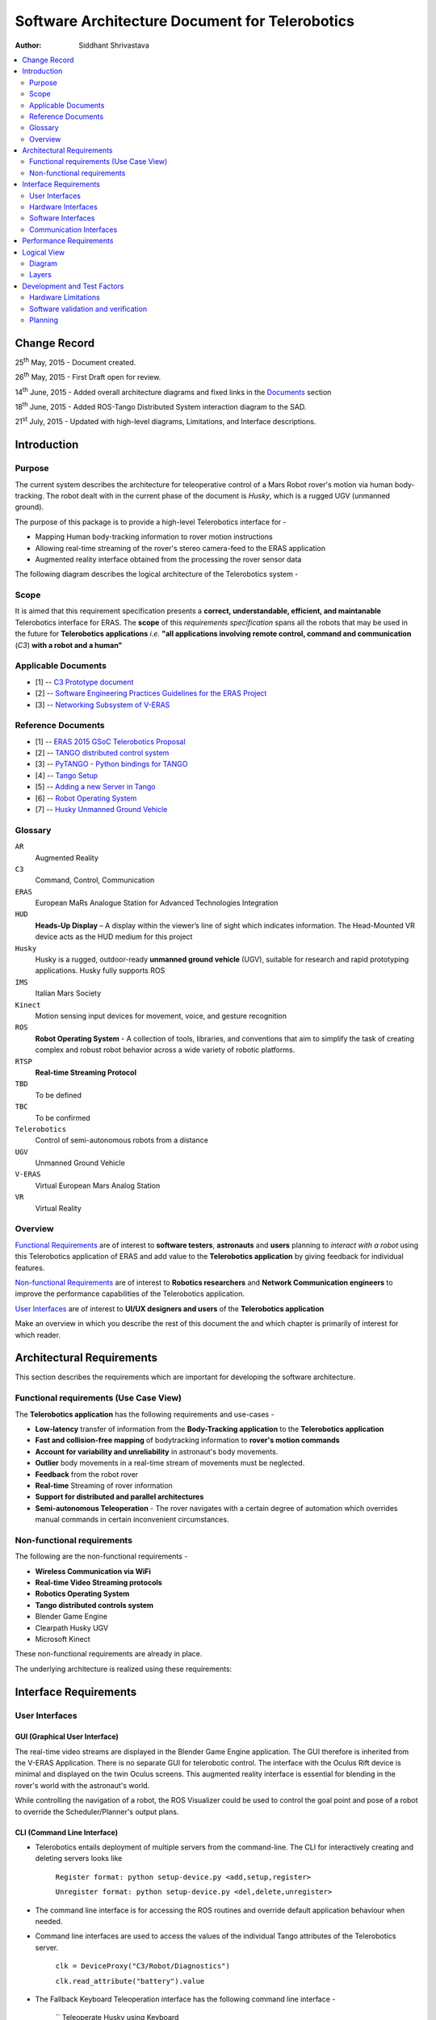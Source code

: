 ==========================================================
Software Architecture Document for Telerobotics
==========================================================

:Author: Siddhant Shrivastava

.. contents::
   :local:
   :depth: 2

Change Record
=============

.. If the changelog is saved on an external file (e.g. in servers/sname/NEWS),
   it can be included here by using (dedent to make it work):

25\ :sup:`th`\  May, 2015 - Document created.

26\ :sup:`th`\  May, 2015 - First Draft open for review.

14\ :sup:`th`\  June, 2015 - Added overall architecture diagrams and fixed links in the `Documents`_  section

18\ :sup:`th`\  June, 2015 - Added ROS-Tango Distributed System interaction diagram to the SAD.

21\ :sup:`st`\  July, 2015  - Updated with high-level diagrams, Limitations, and Interface descriptions.

	.. literalinclude:: ../../servers/servername/NEWS


Introduction
============

Purpose
-------

The current system describes the architecture for teleoperative control of a Mars Robot rover's motion via human body-tracking.
The robot dealt with in the current phase of the document is *Husky*, which is a rugged UGV (unmanned ground).

The purpose of this package is to provide a high-level Telerobotics interface for -

- Mapping Human body-tracking information to rover motion instructions
- Allowing real-time streaming of the rover's stereo camera-feed to the ERAS application
- Augmented reality interface obtained from the processing the rover sensor data

The following diagram describes the logical architecture of the Telerobotics system -

.. image:: arch1.png

Scope
-----

It is aimed that this requirement specification presents a **correct, understandable, efficient, and maintanable** Telerobotics interface for ERAS. The **scope** of this *requirements specification* spans all the robots that may be used in the future for **Telerobotics applications** *i.e.* **"all applications involving remote control, command and communication** (*C3*) **with a robot and a human"**

.. _`Documents`:

Applicable Documents
--------------------

- [1] -- `C3 Prototype document`_
- [2] -- `Software Engineering Practices Guidelines for the ERAS Project`_
- [3] -- `Networking Subsystem of V-ERAS`_

Reference Documents
-------------------

- [1] -- `ERAS 2015 GSoC Telerobotics Proposal`_
- [2] -- `TANGO distributed control system`_
- [3] -- `PyTANGO - Python bindings for TANGO`_
- [4] -- `Tango Setup`_
- [5] -- `Adding a new Server in Tango`_
- [6] -- `Robot Operating System`_
- [7] -- `Husky Unmanned Ground Vehicle`_

..  _`C3 Prototype document`: http://erasproject.org/download/eras-command-control-and-communication-c3-prototype/
..  _`Software Engineering Practices Guidelines for the ERAS Project`:
   https://eras.readthedocs.org/en/latest/doc/guidelines.html
.. _`ERAS 2015 GSoC Telerobotics Proposal`:
   http://erasproject.org/2015-gsoc/#2
.. _`TANGO distributed control system`: http://www.tango-controls.org/
.. _`PyTANGO - Python bindings for TANGO`:
   http://www.tango-controls.org/static/PyTango/latest/doc/html/index.html
.. _`Tango Setup`: https://eras.readthedocs.org/en/latest/doc/setup.html
.. _`Adding a new Server in Tango`:
   https://eras.readthedocs.org/en/latest/doc/setup.html#adding-a-new-server-in-tango
.. _`Robot Operating System`:
	http://www.ros.org/
.. _`Networking Subsystem of V-ERAS`:
  http://erasproject.org/download/the-networking-sub-system-of-t-he-virtual-european-mar-s-analog-station-e-melotti-bachelors-thesis/
.. _`Husky Unmanned Ground Vehicle`:
  http://wiki.ros.org/Robots/Husky

Glossary
--------

.. To create a glossary use the following code (dedent it to make it work):

.. glossary::

``AR``
	Augmented Reality

``C3``
	Command, Control, Communication

``ERAS``
	European MaRs Analogue Station for Advanced Technologies Integration

``HUD``
	**Heads-Up Display** – A display within the viewer’s line of sight which indicates information. The Head-Mounted VR device acts as the HUD medium for this project

``Husky``
	Husky is a rugged, outdoor-ready **unmanned ground vehicle** (UGV), suitable for research and rapid prototyping applications. Husky fully supports ROS

``IMS``
	Italian Mars Society

``Kinect``
	Motion sensing input devices for movement, voice, and gesture recognition

``ROS``
	**Robot Operating System** - A collection of tools, libraries, and conventions that aim to simplify the task of creating complex and robust robot behavior across a wide variety of robotic platforms.

``RTSP``
	**Real-time Streaming Protocol**

``TBD``
	To be defined

``TBC``
	To be confirmed

``Telerobotics``
	Control of semi-autonomous robots from a distance

``UGV``
	Unmanned Ground Vehicle

``V-ERAS``
	Virtual European Mars Analog Station

``VR``
	Virtual Reality

.. Use the main :ref:`glossary` for general terms, and :term:`Term` to link
   to the glossary entries.

Overview
--------

`Functional Requirements`_ are of interest to **software testers**, **astronauts** and **users** planning to *interact with a robot* using this Telerobotics application of ERAS and add value to the **Telerobotics application** by giving feedback for individual features.

`Non-functional Requirements`_ are of interest to **Robotics researchers** and **Network Communication engineers** to improve the performance capabilities of the Telerobotics application.

`User Interfaces`_ are of interest to **UI/UX designers and users** of the **Telerobotics application**

Make an overview in which you describe the rest of this document the and which chapter is primarily of interest for which reader.



Architectural Requirements
==========================

This section describes the requirements which are important for developing the software architecture.

.. _`Functional Requirements`:

Functional requirements (Use Case View)
---------------------------------------

The **Telerobotics application** has the following requirements and use-cases -

- **Low-latency** transfer of information from the **Body-Tracking application** to the **Telerobotics application**
- **Fast and collision-free mapping** of bodytracking information to **rover's motion commands**
- **Account for variability and unreliability** in astronaut's body movements.
- **Outlier** body movements in a real-time stream of movements must be neglected.
- **Feedback** from the robot rover
- **Real-time** Streaming of rover information
- **Support for distributed and parallel architectures**
- **Semi-autonomous Teleoperation** - The rover navigates with a certain degree of automation which overrides manual commands in certain inconvenient circumstances.


.. _`Non-functional Requirements`:

Non-functional requirements
---------------------------

The following are the non-functional requirements -

- **Wireless Communication via WiFi**
- **Real-time Video Streaming protocols**
- **Robotics Operating System**
- **Tango distributed controls system**
- Blender Game Engine
- Clearpath Husky UGV
- Microsoft Kinect

These non-functional requirements are already in place.

The underlying architecture is realized using these requirements:

.. image:: rostango.png

Interface Requirements
======================

.. _`User Interfaces`:

User Interfaces
---------------

GUI (Graphical User Interface)
~~~~~~~~~~~~~~~~~~~~~~~~~~~~~~

The real-time video streams are displayed in the Blender Game Engine application. The GUI therefore is inherited from the V-ERAS Application. There is no separate GUI for telerobotic control. The interface with the Oculus Rift device is minimal and displayed on the twin Oculus screens. This augmented reality interface is essential for blending in the rover's world with the astronaut's world.

While controlling the navigation of a robot, the ROS Visualizer could be used to control the goal point and pose of a robot to override the Scheduler/Planner's output plans.

CLI (Command Line Interface)
~~~~~~~~~~~~~~~~~~~~~~~~~~~~

- Telerobotics entails deployment of multiple servers from the command-line. The CLI for interactively creating and deleting servers looks like

    ``Register format: python setup-device.py <add,setup,register>``

    ``Unregister format: python setup-device.py <del,delete,unregister>``

- The command line interface is for accessing the ROS routines and override default application behaviour when needed.
- Command line interfaces are used to access the values of the individual Tango attributes of the Telerobotics server.

    ``clk = DeviceProxy("C3/Robot/Diagnostics")``

    ``clk.read_attribute("battery").value``

- The Fallback Keyboard Teleoperation interface has the following command line interface -

    ``
    Teleoperate Husky using Keyboard


      Moving around:

       u    i    o

       j    k    l

       m    ,    .

    q/z : increase/decrease max speeds by 10%

    w/x : increase/decrease only linear speed by 10%

    e/c : increase/decrease only angular speed by 10%

    anything else : stop

    CTRL-C to quit
    ``

    The Teleoperation Commands have been kept similiar to the ROS interface to minimize learning curve for ROS users transferring from other robots.

    Future plans include a choice of left-handed controls for left-handed users. This is essential because Teleoperation should entail Human Computer Interaction principles of ease-of-use and discoverability.

API (Application Programming Interface)
~~~~~~~~~~~~~~~~~~~~~~~~~~~~~~~~~~~~~~~

The Telerobotics Server is the organizer of all the Robotics information for the ERAS mission. Curently, it has the following interfaces -

- EUROPA-ROS Interface
- Bodytracking-ROS Interface
- Robot Diagnostics Server

  The diagnostic server provides all the essential information about the ROS-based robot. Any device in the Tango database can use this data in the following way -

    ``clk = DeviceProxy("C3/Robot/Diagnostics")``

    ``clk.read_attribute("battery").value``

  The Robot attributes currently supported are -

  1. Battery Capacity
  2. Battery Percentage
  3. Robot Uptime
  4. Current Drawn
  5. Voltage Drawn
  6. Robot Interior Temperature
  7. Error Interrupts

- Robot Information Collector Server

  The Collector subscribes to the various sensor outputs of the Robot -

  1. Robot Twist Information
  2. Robot Pose Information
  3. Robot Laser Data
  4. IMU Calculations
  5. Left Camera image
  6. Right Camera Image

- Fall-back keyboard mode for Teleoperation


Hardware Interfaces
-------------------

The Telerobotics hardware interfaces include -

- Husky robot
- Microsoft Kinect
- Minoru-3D Webcam
- Ubuntu Linux machine
- Microsoft Windows machine
- Graphical Processing Units

The robot can be extended to have a mobile manipulator arm for interacting with the environment.

Software Interfaces
-------------------

The Software Interface comprises of -

- Dictionary structures for mapping bodytracking information to robot motion
- Buffer structures for video streaming
- **FFmpeg** for high performance streaming and transcoding of data
- Basic Video Processing algorithms for the 3D stream
- Control structures for managing Tango and ROS messages
- Navigation structures for semi-autonomy for the rover
- Basic ROS structures (nodes, topics) for robot description and localization

Communication Interfaces
------------------------

Communication forms a major part of this **command-control-and-communication** application.

- The **Telerobotics** application communicates with the body-tracking application over a shared Tango data bus.
- The communication with the robot is **wireless communication** from the ERAS station.
- Real-time stereo video stream is wireless communication over a **dedicated physical channel**
- The communication with the Oculus VR device is *wired communication* from the ERAS station.
- The software structures communicate via the Tango bus.
- Flow control among different software interfaces is realized by *buffer control structures*
- Being a collaborative effort from all over the world, it is necessary to create a **Virtual Private Network (VPN)**. The requirement can be summarized in the following diagram -
.. image:: remote-eras.png


Performance Requirements
========================

**Telerobotics** is a high-performance requirement application.

Real-time requirements need **at least soft-realtime guarantees* with **jitter** of the order of 100 microseconds. The 3D video streaming and AR applications are expected to be **hard-realtime** applications.

Logical View
============

Diagram
------
The entire ERAS project currently under development can be summarized logically in the following diagram  -

.. image:: telerobotics-diagram.png

Layers
------
The ERAS software applications belong to the heterogeneous Distributed Control System (DCS) domain  which can be represented as a layered architecture. This is a common design pattern used when developing systems that consist of many components across multiple levels of abstraction as in ERAS case. Normally, you should be developing components that belong to the Application layer

A simulated robot model is used in the initial parts of the project to ensure correctness and provide transparency in results.

With a simulated rover, the architecture takes the form -

.. image:: arch2.png

Development and Test Factors
============================

Hardware Limitations
--------------------

- The hardware of desktop machines are unsuitable for Stereoscopic Streaming applications.
- The Kernel is not configured to use multiple webcams. This results in memory-related errors.
- Currently, the Minoru 3D stereo camera is able to provide a **live stereoscopic feed** at 24 frames per second at a scale of 320x240.
- Telerobotics is provided as a Docker image. Docker uses the same process space as the host computer. Thus it is not suited for high-performance ROS calculations. Hardware is a limitation in using Virtual Environments.

Software validation and verification
------------------------------------

- Exceptions are used wherever possible to check for all circumstances.
- Python's inbuilt *Profiler* will be used for estimating the areas which need optimization.
- Thorough Integration testing is planned since *Telerobotics* is a multi-component application. Current Integration supports Bodytracking Integration and EUROPA Integration.
- ``ffprobe`` is used to analyze the encoding and streaming performance of the Stereoscopic camera feed.
- ``roswtf`` is used to verify proper ROS behaviour
- The *unittest* library for **Python** will be used for all software testing.

Planning
--------

 **12-week timeline (May 25 - Aug 24)**

**Week 1-2 (May 25 - June 8)**

**Teleoperative control of simulated Husky rover model**

- Week 1 (25 May - 1 June)
	Create basic interface for mapping Kinect bodytracking information to teleoperation commands
- Week 2 (1 June - 8 June)
	Write a Tango device server to act as a Publisher/Subscriber ROS node in order to communicate to the Husky rover model.
	Unit Tests. First bi-weekly report.

**Week 3-4 (8 June - 22 June)**

**Drive a real Husky model with the Telerobotics module**

- Week 3 (8 June - 15 June)
	Employ the parallelly developed generic gesture control interface in another project for the telerobotics module
- Week 4 (15 June - 22 June)
	Extend the Teleoperative control to a real Husky mobile robot. Second bi-weekly report

**Week 5 (22 June - 29 June)**

**Real-time Streaming from stereo camera to the V-ERAS application and Oculus**

- Field Tests for the developed modules
- Integrate 3-D camera stream from the Minoru 3-D webcam with Blender and the Oculus VR Device
- Configure high-performance ffmpeg servers to communicate video streams for different Quality of Service (QoS) requirements

**Week 6 (29 June - 6 July)**

- Buffer Week
- Visualize the stereo camera streams in the V-ERAS application.
- Field tests continued for the developed modules
- Unit Tests for body-tracking Husky rover
- Performance evaluation of Minoru 3-D camera, ROS, BGE, and Oculus working together in V-ERAS
- Commit changes to V-ERAS
- Third bi-weekly report + Midsem Evaluations

**Week 7 (6 July - 13 July)**

- Oculus Integration with the stereo camera stream
- Extend the existing Oculus-Blender interface to display and update the incoming stereo video stream

**Week 8-10 (13 July - 3 August)**

**Augmented Reality experience through a Heads-Up Display(HUD) for Oculus Rift using the Blender Game Engine**

- Week 8 (13 July - 20 July)
	Use the positional-tracking feature of Oculus VR DK2 to set rover camera angle. Complete any remaining part of teleoperative control of Husky Fourth bi-weekly report.
- Week 9 (20 July - 27 July)
	Integrate Augmented Reality with the work done in week 1-6. Commit changes to V-ERAS /HUD
- Week 10 (27 July - 3 August)
	Develop a generic HUD API for any future application to use. Fifth Bi-weekly report.

**Week 11-12 (3 August - 17 August)**

**Code cleaning, Testing, Documentation, Analysis, Commit, Polish existing functionalities**

- Week 11 (3 August - 10 August): Network Performance Analysis, PEP8 compliance
- Week 12 (10 August - 17 August): Integration Tests, Documentation. Final commits and merging. Final report
